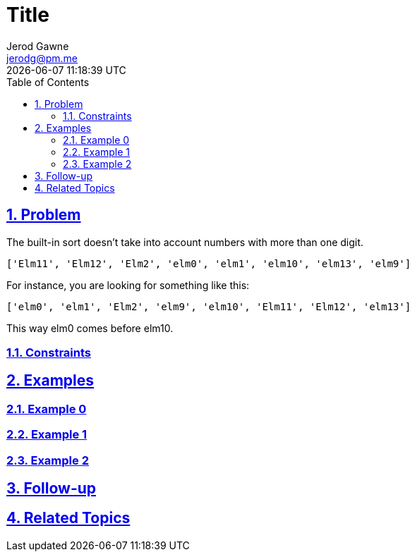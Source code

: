 :doctitle: Title
:author: Jerod Gawne
:email: jerodg@pm.me
:docdate: 04 January 2024
:revdate: {docdatetime}
:doctype: article
:sectanchors:
:sectlinks:
:sectnums:
:toc:
:icons: font
:keywords: problem, python

== Problem

[.lead]
The built-in sort doesn't take into account numbers with more than one digit.

[source,lang-py,s-code-block]
----
['Elm11', 'Elm12', 'Elm2', 'elm0', 'elm1', 'elm10', 'elm13', 'elm9']
----

For instance, you are looking for something like this:

[source,lang-py,s-code-block]
----
['elm0', 'elm1', 'Elm2', 'elm9', 'elm10', 'Elm11', 'Elm12', 'elm13']
----

This way elm0 comes before elm10.

=== Constraints

== Examples

=== Example 0

=== Example 1

=== Example 2

== Follow-up

== Related Topics
